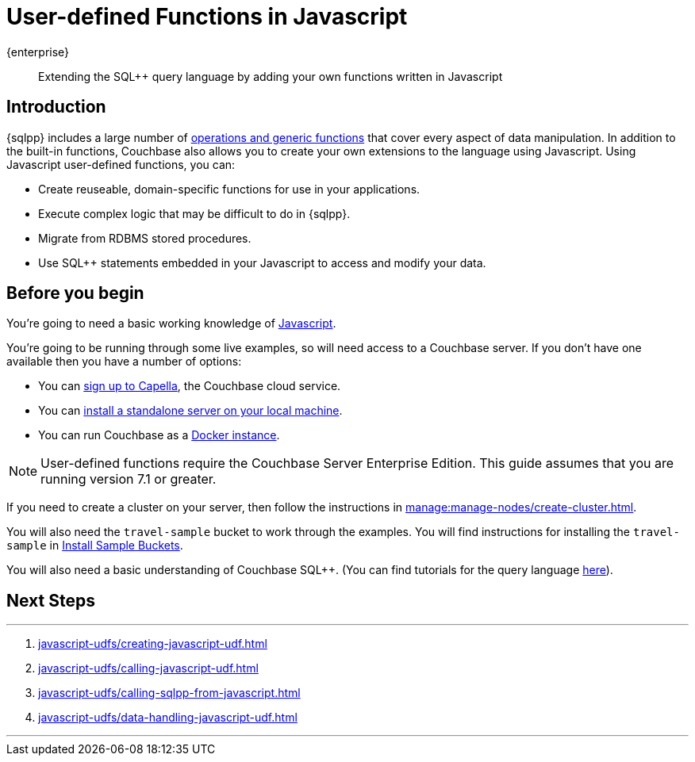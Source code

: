 = User-defined Functions in Javascript
:description: Extending the SQL++ query language by adding your own functions written in Javascript
:page-pagination: next
:page-topic-type: guide
:page-toclevels: 2

[.edition]#{enterprise}#
[abstract]
{description}

== Introduction

{sqlpp} includes a large number of xref:n1ql:n1ql-language-reference/index.adoc[operations and generic functions] that cover every aspect of data manipulation. 
In addition to the built-in functions, Couchbase also allows you to create your own extensions to the language using Javascript.
Using Javascript user-defined functions, you can:

* Create reuseable, domain-specific functions for use in your applications.
* Execute complex logic that may be difficult to do in {sqlpp}.
* Migrate from RDBMS stored procedures.
* Use  SQL++ statements embedded in your Javascript to access and modify your data.

== Before you begin

You're going to need a basic working knowledge of https://www.w3schools.com/js/[Javascript^].

You're going to be running through some live examples, so will need access to a Couchbase server. 
If you don't have one available then you have a number of options:

* You can https://www.couchbase.com/products/capella[sign up to Capella], the Couchbase cloud service.
* You can xref:install:install-intro.adoc[install a standalone server on your local machine].
* You can run Couchbase as a xref:install:getting-started-docker.adoc[Docker instance].

NOTE: User-defined functions require the Couchbase Server Enterprise Edition.
This guide assumes that you are running version 7.1 or greater.

If you need to create a cluster on your server, then follow the instructions in xref:manage:manage-nodes/create-cluster.adoc[].

You will also need the `travel-sample` bucket to work through the examples.
You will find instructions for installing the `travel-sample` in xref:manage:manage-settings/install-sample-buckets.adoc#install-sample-buckets-with-the-ui[Install Sample Buckets]. 
 
You will also need a basic understanding of Couchbase SQL++. (You can find tutorials for the query language xref:n1ql:tutorial.adoc[here]).

== Next Steps
 
'''
. xref:javascript-udfs/creating-javascript-udf.adoc[]

. xref:javascript-udfs/calling-javascript-udf.adoc[]

. xref:javascript-udfs/calling-sqlpp-from-javascript.adoc[]

. xref:javascript-udfs/data-handling-javascript-udf.adoc[]

'''










